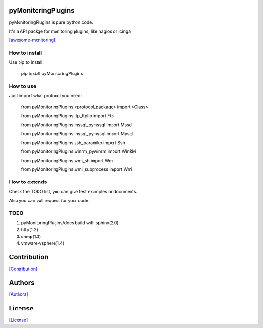 
.. image:: https://coveralls.io/repos/github/crazy-canux/pyMonitoringPlugins/badge.svg?branch=master
    :target: https://coveralls.io/github/crazy-canux/pyMonitoringPlugins?branch=master

===================
pyMonitoringPlugins
===================

pyMonitoringPlugins is pure python code.

It's a API packge for monitoring plugins, like nagios or icinga.

`[awesome-monitoring] <https://github.com/crazy-canux/awesome-monitoring>`_.

--------------
How to install
--------------

Use pip to install:

    pip install pyMonitoringPlugins

----------
How to use
----------

Just import what protocol you need:

    from pyMonitoringPlugins.<protocol_package> import <Class>

    from pyMonitoringPlugins.ftp_ftplib import Ftp

    from pyMonitoringPlugins.mssql_pymssql import Mssql

    from pyMonitoringPlugins.mysql_pymysql import Mysql

    from pyMonitoringPlugins.ssh_paramiko import Ssh

    from pyMonitoringPlugins.winrm_pywinrm import WinRM

    from pyMonitoringPlugins.wmi_sh import Wmi

    from pyMonitoringPlugins.wmi_subprocess import Wmi

--------------
How to extends
--------------

Check the TODO list, you can give test examples or documents.

Also you can pull request for your code.

-----
TODO
-----

1. pyMonitoringPlugins/docs build with sphinx(2.0)
2. http(1.2)
3. snmp(1.3)
4. vmware-vsphere(1.4)

============
Contribution
============

`[Contribution] <https://github.com/crazy-canux/pyMonitoringPlugins/blob/master/CONTRIBUTING.rst>`_

=======
Authors
=======

`[Authors] <https://github.com/crazy-canux/pyMonitoringPlugins/blob/master/AUTHORS.rst>`_

=======
License
=======

`[License] <https://github.com/crazy-canux/pyMonitoringPlugins/blob/master/LICENSE>`_
